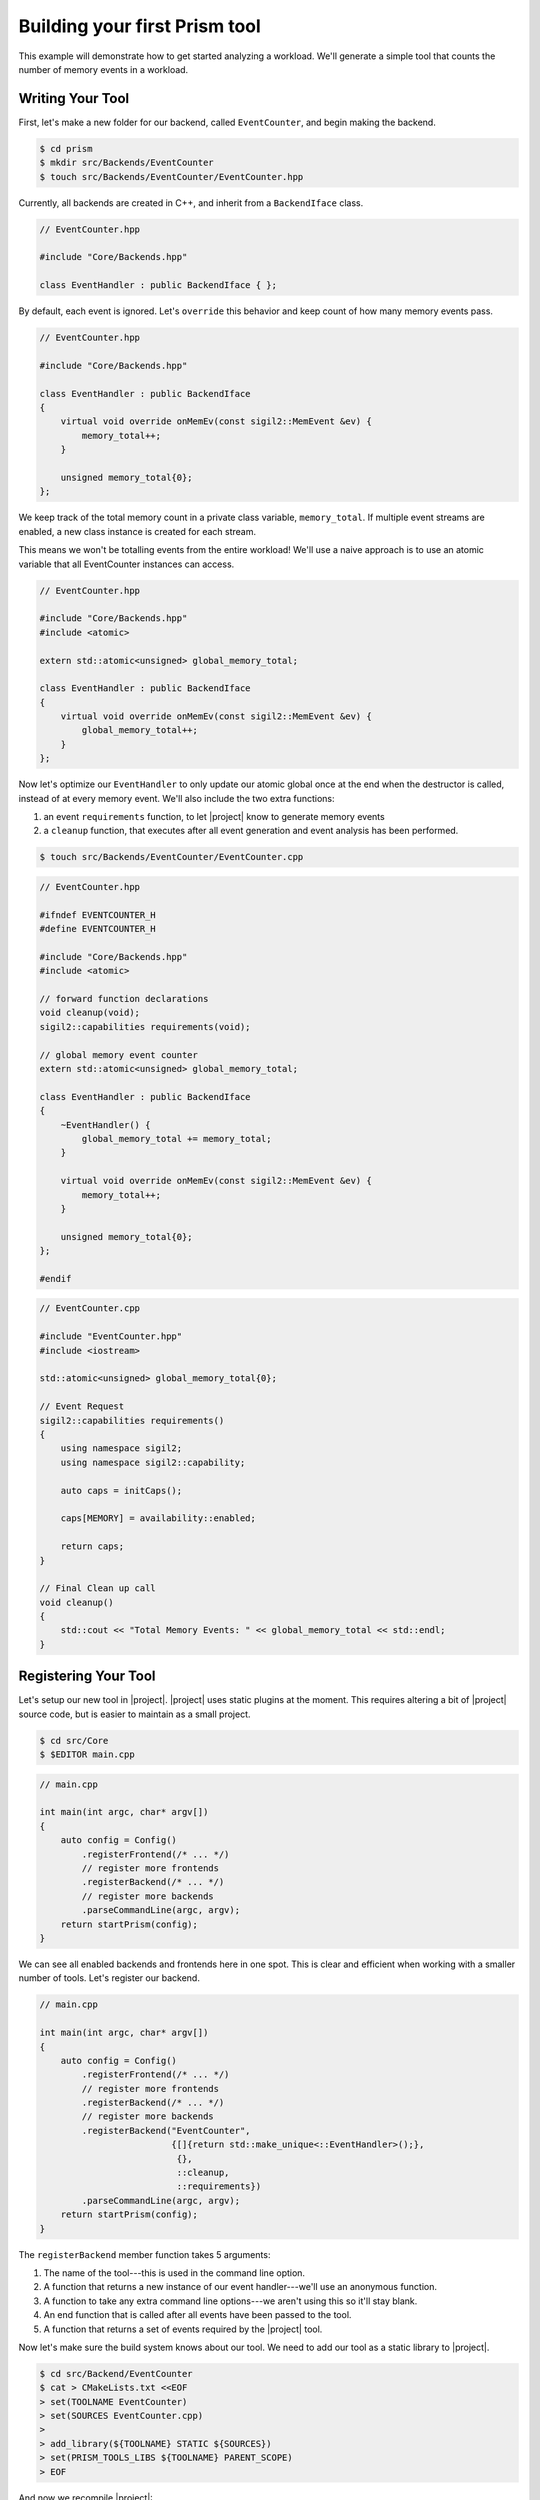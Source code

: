 Building your first Prism tool
==============================

This example will demonstrate how to get started analyzing a workload.
We'll generate a simple tool that counts the number of memory events in a workload.

Writing Your Tool
~~~~~~~~~~~~~~~~~

First, let's make a new folder for our backend, called ``EventCounter``,
and begin making the backend.

.. code-block:: sh

   $ cd prism
   $ mkdir src/Backends/EventCounter
   $ touch src/Backends/EventCounter/EventCounter.hpp

Currently, all backends are created in C++, and inherit from a ``BackendIface`` class.

.. Typically it's easier to analyze a trace file than to directly analyze a
   workload. That is, it's easier to generate a trace and post-process it multiple
   times, instead of analyzing the application on-the-fly. Parsing a trace file
   containing relevant data is going to be faster and more straightforward than
   running a workload *multiple* times and having |project| filter all the potential
   metadata *repeatedly*.

.. code-block:: cpp

   // EventCounter.hpp

   #include "Core/Backends.hpp"

   class EventHandler : public BackendIface { };

By default, each event is ignored.
Let's ``override`` this behavior and keep count of how many memory events pass.

.. code-block:: cpp

   // EventCounter.hpp

   #include "Core/Backends.hpp"

   class EventHandler : public BackendIface
   {
       virtual void override onMemEv(const sigil2::MemEvent &ev) {
           memory_total++;
       }

       unsigned memory_total{0};
   };

We keep track of the total memory count in a private class variable, ``memory_total``.
If multiple event streams are enabled, a new class instance is created for each stream.

This means we won't be totalling events from the entire workload!
We'll use a naive approach is to use an atomic variable that all EventCounter instances can access.

.. code-block:: cpp

   // EventCounter.hpp

   #include "Core/Backends.hpp"
   #include <atomic>

   extern std::atomic<unsigned> global_memory_total;

   class EventHandler : public BackendIface
   {
       virtual void override onMemEv(const sigil2::MemEvent &ev) {
           global_memory_total++;
       }
   };


Now let's optimize our ``EventHandler`` to only update our atomic global
once at the end when the destructor is called, instead of at every memory event.
We'll also include the two extra functions:

1. an event ``requirements`` function, to let |project| know to generate memory events
2. a ``cleanup`` function, that executes after all event generation and event analysis has been performed.

.. code-block:: sh

   $ touch src/Backends/EventCounter/EventCounter.cpp

.. code-block:: cpp

   // EventCounter.hpp

   #ifndef EVENTCOUNTER_H
   #define EVENTCOUNTER_H

   #include "Core/Backends.hpp"
   #include <atomic>

   // forward function declarations
   void cleanup(void);
   sigil2::capabilities requirements(void);

   // global memory event counter
   extern std::atomic<unsigned> global_memory_total;

   class EventHandler : public BackendIface
   {
       ~EventHandler() {
           global_memory_total += memory_total;
       }

       virtual void override onMemEv(const sigil2::MemEvent &ev) {
           memory_total++;
       }

       unsigned memory_total{0};
   };

   #endif

.. code-block:: cpp

   // EventCounter.cpp

   #include "EventCounter.hpp"
   #include <iostream>

   std::atomic<unsigned> global_memory_total{0};

   // Event Request
   sigil2::capabilities requirements()
   {
       using namespace sigil2;
       using namespace sigil2::capability;

       auto caps = initCaps();

       caps[MEMORY] = availability::enabled;

       return caps;
   }

   // Final Clean up call
   void cleanup()
   {
       std::cout << "Total Memory Events: " << global_memory_total << std::endl;
   }


.. _backendregistration:

Registering Your Tool
~~~~~~~~~~~~~~~~~~~~~

Let's setup our new tool in |project|.
|project| uses static plugins at the moment.
This requires altering a bit of |project| source code, but is easier to maintain as a small project.

.. code-block:: sh

   $ cd src/Core
   $ $EDITOR main.cpp

.. code-block:: cpp

   // main.cpp

   int main(int argc, char* argv[])
   {
       auto config = Config()
           .registerFrontend(/* ... */)
           // register more frontends
           .registerBackend(/* ... */)
           // register more backends
           .parseCommandLine(argc, argv);
       return startPrism(config);
   }

We can see all enabled backends and frontends here in one spot.
This is clear and efficient when working with a smaller number of tools.
Let's register our backend.

.. code-block:: cpp

   // main.cpp

   int main(int argc, char* argv[])
   {
       auto config = Config()
           .registerFrontend(/* ... */)
           // register more frontends
           .registerBackend(/* ... */)
           // register more backends
           .registerBackend("EventCounter",
                            {[]{return std::make_unique<::EventHandler>();},
                             {},
                             ::cleanup,
                             ::requirements})
           .parseCommandLine(argc, argv);
       return startPrism(config);
   }

The ``registerBackend`` member function takes 5 arguments:

1. The name of the tool---this is used in the command line option.
#. A function that returns a new instance of our event handler---we'll use an anonymous function.
#. A function to take any extra command line options---we aren't using this so it'll stay blank.
#. An end function that is called after all events have been passed to the tool.
#. A function that returns a set of events required by the |project| tool.

Now let's make sure the build system knows about our tool.
We need to add our tool as a static library to |project|.

.. code-block:: sh

   $ cd src/Backend/EventCounter
   $ cat > CMakeLists.txt <<EOF
   > set(TOOLNAME EventCounter)
   > set(SOURCES EventCounter.cpp)
   >
   > add_library(${TOOLNAME} STATIC ${SOURCES})
   > set(PRISM_TOOLS_LIBS ${TOOLNAME} PARENT_SCOPE)
   > EOF

And now we recompile |project|:

.. code-block:: sh

   $ cd build
   $ cmake ..
   $ make -j

Running Your Tool
~~~~~~~~~~~~~~~~~

The new tool can be invoked as:


.. code-block:: sh

   $ cd build
   $ bin/prism --backend=EventCounter --executable=ls
